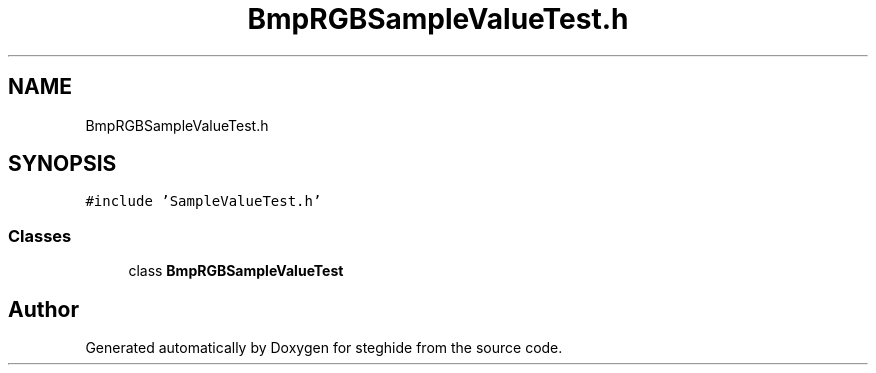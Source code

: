 .TH "BmpRGBSampleValueTest.h" 3 "Thu Aug 17 2017" "Version 0.5.1" "steghide" \" -*- nroff -*-
.ad l
.nh
.SH NAME
BmpRGBSampleValueTest.h
.SH SYNOPSIS
.br
.PP
\fC#include 'SampleValueTest\&.h'\fP
.br

.SS "Classes"

.in +1c
.ti -1c
.RI "class \fBBmpRGBSampleValueTest\fP"
.br
.in -1c
.SH "Author"
.PP 
Generated automatically by Doxygen for steghide from the source code\&.
